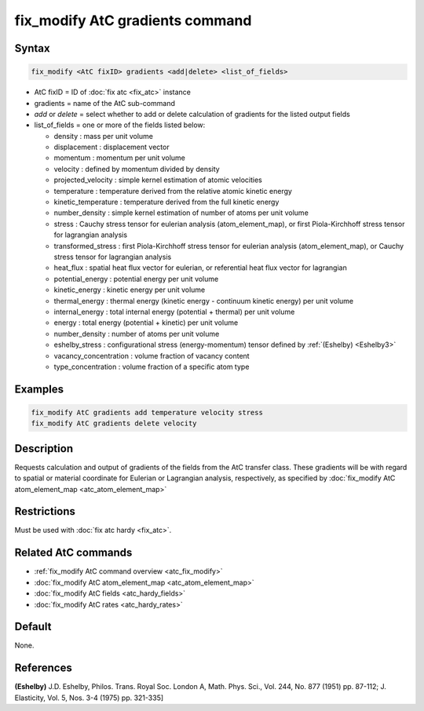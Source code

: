 .. index:: fix_modify AtC gradients

fix_modify AtC gradients command
================================

Syntax
""""""

.. code-block:: LAMMPS

   fix_modify <AtC fixID> gradients <add|delete> <list_of_fields>

* AtC fixID = ID of :doc:`fix atc <fix_atc>` instance
* gradients = name of the AtC sub-command
* *add* or *delete* = select whether to add or delete calculation of gradients for the listed output fields
* list_of_fields = one or more of the fields listed below:

  - density : mass per unit volume
  - displacement : displacement vector
  - momentum : momentum per unit volume
  - velocity : defined by momentum divided by density
  - projected_velocity : simple kernel estimation of atomic velocities
  - temperature : temperature derived from the relative atomic kinetic energy
  - kinetic_temperature : temperature derived from the full kinetic energy
  - number_density : simple kernel estimation of number of atoms per unit volume
  - stress : Cauchy stress tensor for eulerian analysis (atom_element_map), or first Piola-Kirchhoff stress tensor for lagrangian analysis
  - transformed_stress : first Piola-Kirchhoff stress tensor for eulerian analysis (atom_element_map), or Cauchy stress tensor for lagrangian analysis
  - heat_flux : spatial heat flux vector for eulerian, or referential heat flux vector for lagrangian
  - potential_energy : potential energy per unit volume
  - kinetic_energy : kinetic energy per unit volume
  - thermal_energy : thermal energy (kinetic energy - continuum kinetic energy) per unit volume
  - internal_energy : total internal energy (potential + thermal) per unit volume
  - energy : total energy (potential + kinetic) per unit volume
  - number_density : number of atoms per unit volume
  - eshelby_stress : configurational stress (energy-momentum) tensor defined by :ref:`(Eshelby) <Eshelby3>`
  - vacancy_concentration : volume fraction of vacancy content
  - type_concentration : volume fraction of a specific atom type


Examples
""""""""

.. code-block:: LAMMPS

   fix_modify AtC gradients add temperature velocity stress
   fix_modify AtC gradients delete velocity


Description
"""""""""""

Requests calculation and output of gradients of the fields from the AtC
transfer class.  These gradients will be with regard to spatial or
material coordinate for Eulerian or Lagrangian analysis, respectively,
as specified by :doc:`fix_modify AtC atom_element_map <atc_atom_element_map>`


Restrictions
""""""""""""

Must be used with :doc:`fix atc hardy <fix_atc>`.

Related AtC commands
""""""""""""""""""""

- :ref:`fix_modify AtC command overview <atc_fix_modify>`
- :doc:`fix_modify AtC atom_element_map <atc_atom_element_map>`
- :doc:`fix_modify AtC fields <atc_hardy_fields>`
- :doc:`fix_modify AtC rates <atc_hardy_rates>`

Default
"""""""

None.

References
""""""""""

.. _Eshelby3:

**(Eshelby)** J.D. Eshelby, Philos. Trans. Royal Soc. London A, Math. Phys. Sci., Vol. 244, No. 877 (1951) pp. 87-112; J. Elasticity, Vol. 5, Nos. 3-4 (1975) pp. 321-335]
